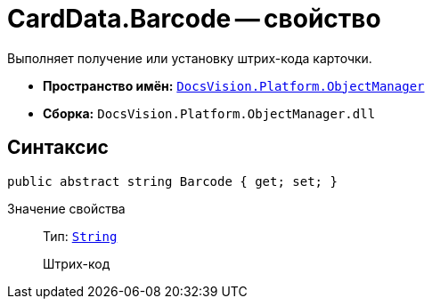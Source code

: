 = CardData.Barcode -- свойство

Выполняет получение или установку штрих-кода карточки.

* *Пространство имён:* `xref:api/DocsVision/Platform/ObjectManager/ObjectManager_NS.adoc[DocsVision.Platform.ObjectManager]`
* *Сборка:* `DocsVision.Platform.ObjectManager.dll`

== Синтаксис

[source,csharp]
----
public abstract string Barcode { get; set; }
----

Значение свойства::
Тип: `http://msdn.microsoft.com/ru-ru/library/system.string.aspx[String]`
+
Штрих-код
